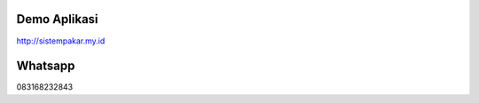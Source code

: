 *******************
Demo Aplikasi
*******************

http://sistempakar.my.id


*******************
Whatsapp
*******************

083168232843



